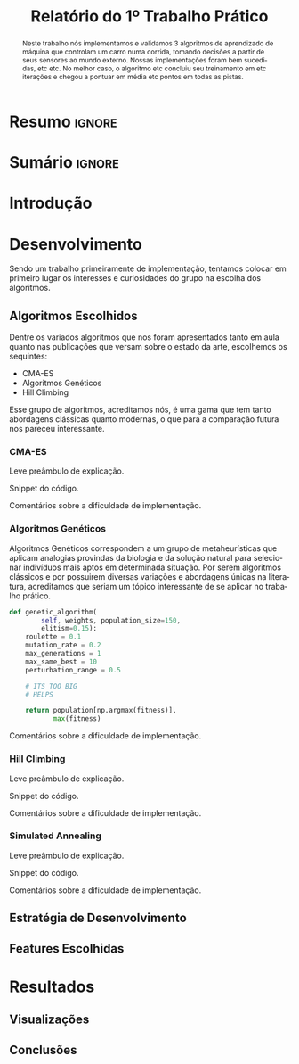 # -*- org-export-babel-evaluate: nil -*-
# -*- coding: utf-8 -*-
# -*- mode: org -*-

#+title: *Relatório do 1º Trabalho Prático*
#+options: toc:nil author:nil
#+tags: noexport(n) ignore(i)
#+language: pt-br

#+latex_class: article
#+latex_class_options: [twocolumn, a4paper]

#+latex_header: \usepackage[margin=1in]{geometry}
#+latex_header: \usepackage[blocks]{authblk}
#+latex_header: \usepackage{titling}
#+latex_header: \usepackage{palatino}
#+latex_header: \usepackage{graphicx}
#+latex_header: \usepackage{placeins}
#+latex_header: \usepackage{lipsum}
#+latex_header: \usepackage[brazilian]{babel}
#+latex_header: \renewcommand\Authsep{\\}
#+latex_header: \renewcommand\Authand{\\}
#+latex_header: \renewcommand\Authands{\\}
#+latex_header: \author{Felipe Colombelli}
#+latex_header: \author{Giovanna Lazzari Miotto}
#+latex_header: \author{Henrique Corrêa Pereira da Silva}
#+latex_header: \affil[1]{Instituto de Informática\\Universidade Federal do Rio Grande do Sul}
#+latex_header: \affil[ ]{\normalsize\texttt{\{fcolombelli, glmiotto, hcpsilva\}@inf.ufrgs.br}}

#+latex_header: \setlength{\droptitle}{-1.2cm}
#+latex_header: \usemintedstyle{manni}

* Resumo                                                             :ignore:

#+begin_abstract
Neste trabalho nós implementamos e validamos 3 algoritmos de aprendizado de
máquina que controlam um carro numa corrida, tomando decisões a partir de seus
sensores ao mundo externo. Nossas implementações foram bem sucedidas, etc
etc. No melhor caso, o algoritmo etc concluiu seu treinamento em etc iterações e
chegou a pontuar em média etc pontos em todas as pistas.
#+end_abstract

* Sumário                                                            :ignore:

#+toc: headlines 5

* Introdução

\lipsum[1-1]

* Desenvolvimento

Sendo um trabalho primeiramente de implementação, tentamos colocar em primeiro
lugar os interesses e curiosidades do grupo na escolha dos algoritmos.

** Algoritmos Escolhidos

Dentre os variados algoritmos que nos foram apresentados tanto em aula quanto
nas publicações que versam sobre o estado da arte, escolhemos os sequintes:

- CMA-ES
- Algoritmos Genéticos
- Hill Climbing

Esse grupo de algoritmos, acreditamos nós, é uma gama que tem tanto abordagens
clássicas quanto modernas, o que para a comparação futura nos pareceu
interessante.

*** CMA-ES

Leve preâmbulo de explicação.

Snippet do código.

Comentários sobre a dificuldade de implementação.

*** Algoritmos Genéticos

Algoritmos Genéticos correspondem a um grupo de metaheurísticas que aplicam
analogias provindas da biologia e da solução natural para selecionar indivíduos
mais aptos em determinada situação. Por serem algoritmos clássicos e por
possuirem diversas variações e abordagens únicas na literatura, acreditamos que
seriam um tópico interessante de se aplicar no trabalho prático.

# explicar cada escolha, o que é o individuo, como geramos a pop, etc
# uma sessão pra cada algoritmo é pouco :c

#+latex: \begin{listing*}
#+attr_latex: :options fontsize=\scriptsize
#+begin_src python :tangle no
def genetic_algorithm(
        self, weights, population_size=150,
        elitism=0.15):
    roulette = 0.1
    mutation_rate = 0.2
    max_generations = 1
    max_same_best = 10
    perturbation_range = 0.5

    # ITS TOO BIG
    # HELPS

    return population[np.argmax(fitness)],
           max(fitness)
#+end_src
#+latex: \end{listing*}

Comentários sobre a dificuldade de implementação.

*** Hill Climbing

Leve preâmbulo de explicação.

Snippet do código.

Comentários sobre a dificuldade de implementação.

*** Simulated Annealing

Leve preâmbulo de explicação.

Snippet do código.

Comentários sobre a dificuldade de implementação.

** Estratégia de Desenvolvimento

\lipsum[1-1]

** Features Escolhidas

\lipsum[1-1]

* Resultados

\lipsum[3-3]

** Visualizações

# só placeholder mesmo, o org-mode ja arruma o width automaticamente
\includegraphics[width=\linewidth]{example-image-a}

** Conclusões
